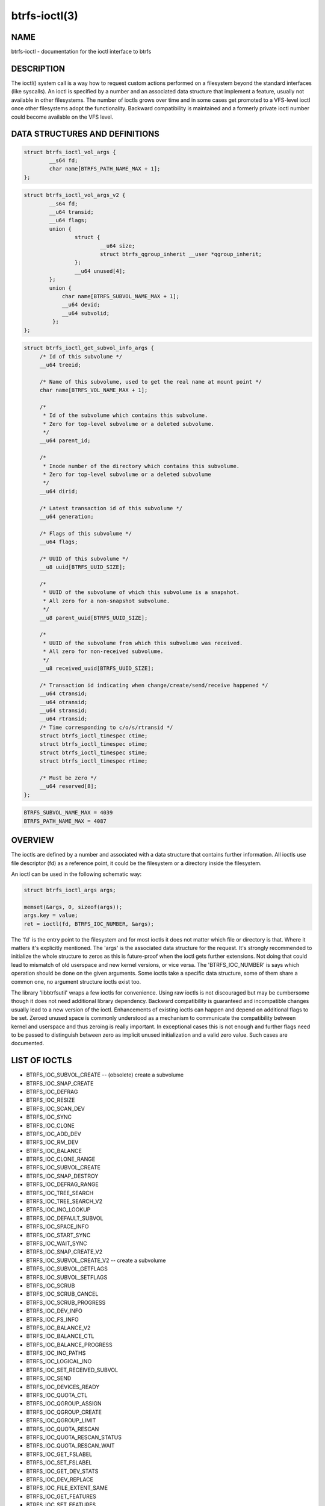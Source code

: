 btrfs-ioctl(3)
==============

NAME
----

btrfs-ioctl - documentation for the ioctl interface to btrfs

DESCRIPTION
-----------

The ioctl() system call is a way how to request custom actions performed on a
filesystem beyond the standard interfaces (like syscalls).  An ioctl is
specified by a number and an associated data structure that implement a
feature, usually not available in other filesystems. The number of ioctls grows
over time and in some cases get promoted to a VFS-level ioctl once other
filesystems adopt the functionality. Backward compatibility is maintained
and a formerly private ioctl number could become available on the VFS level.


DATA STRUCTURES AND DEFINITIONS
-------------------------------

.. code-block::

   struct btrfs_ioctl_vol_args {
           __s64 fd;
           char name[BTRFS_PATH_NAME_MAX + 1];
   };

.. code-block::

   struct btrfs_ioctl_vol_args_v2 {
           __s64 fd;
           __u64 transid;
           __u64 flags;
           union {
                   struct {
                           __u64 size;
                           struct btrfs_qgroup_inherit __user *qgroup_inherit;
                   };
                   __u64 unused[4];
           };
           union {
               char name[BTRFS_SUBVOL_NAME_MAX + 1];
               __u64 devid;
               __u64 subvolid;
            };
   };

.. code-block::

   struct btrfs_ioctl_get_subvol_info_args {
        /* Id of this subvolume */
        __u64 treeid;

        /* Name of this subvolume, used to get the real name at mount point */
        char name[BTRFS_VOL_NAME_MAX + 1];

        /*
         * Id of the subvolume which contains this subvolume.
         * Zero for top-level subvolume or a deleted subvolume.
         */
        __u64 parent_id;

        /*
         * Inode number of the directory which contains this subvolume.
         * Zero for top-level subvolume or a deleted subvolume
         */
        __u64 dirid;

        /* Latest transaction id of this subvolume */
        __u64 generation;

        /* Flags of this subvolume */
        __u64 flags;

        /* UUID of this subvolume */
        __u8 uuid[BTRFS_UUID_SIZE];

        /*
         * UUID of the subvolume of which this subvolume is a snapshot.
         * All zero for a non-snapshot subvolume.
         */
        __u8 parent_uuid[BTRFS_UUID_SIZE];

        /*
         * UUID of the subvolume from which this subvolume was received.
         * All zero for non-received subvolume.
         */
        __u8 received_uuid[BTRFS_UUID_SIZE];

        /* Transaction id indicating when change/create/send/receive happened */
        __u64 ctransid;
        __u64 otransid;
        __u64 stransid;
        __u64 rtransid;
        /* Time corresponding to c/o/s/rtransid */
        struct btrfs_ioctl_timespec ctime;
        struct btrfs_ioctl_timespec otime;
        struct btrfs_ioctl_timespec stime;
        struct btrfs_ioctl_timespec rtime;

        /* Must be zero */
        __u64 reserved[8];
   };

.. code-block::

   BTRFS_SUBVOL_NAME_MAX = 4039
   BTRFS_PATH_NAME_MAX = 4087

OVERVIEW
--------

The ioctls are defined by a number and associated with a data structure that
contains further information. All ioctls use file descriptor (fd) as a reference
point, it could be the filesystem or a directory inside the filesystem.

An ioctl can be used in the following schematic way:

.. code-block::

   struct btrfs_ioctl_args args;

   memset(&args, 0, sizeof(args));
   args.key = value;
   ret = ioctl(fd, BTRFS_IOC_NUMBER, &args);

The 'fd' is the entry point to the filesystem and for most ioctls it does not
matter which file or directory is that. Where it matters it's explicitly
mentioned. The 'args' is the associated data structure for the request. It's
strongly recommended to initialize the whole structure to zeros as this is
future-proof when the ioctl gets further extensions. Not doing that could lead
to mismatch of old userspace and new kernel versions, or vice versa.
The 'BTRFS_IOC_NUMBER' is says which operation should be done on the given
arguments. Some ioctls take a specific data structure, some of them share a
common one, no argument structure ioctls exist too.

The library 'libbtrfsutil' wraps a few ioctls for convenience. Using raw ioctls
is not discouraged but may be cumbersome though it does not need additional
library dependency. Backward compatibility is guaranteed and incompatible
changes usually lead to a new version of the ioctl. Enhancements of existing
ioctls can happen and depend on additional flags to be set. Zeroed unused
space is commonly understood as a mechanism to communicate the compatibility
between kernel and userspace and thus zeroing is really important. In exceptional
cases this is not enough and further flags need to be passed to distinguish
between zero as implicit unused initialization and a valid zero value. Such
cases are documented.

LIST OF IOCTLS
--------------

* BTRFS_IOC_SUBVOL_CREATE -- (obsolete) create a subvolume
* BTRFS_IOC_SNAP_CREATE
* BTRFS_IOC_DEFRAG
* BTRFS_IOC_RESIZE
* BTRFS_IOC_SCAN_DEV
* BTRFS_IOC_SYNC
* BTRFS_IOC_CLONE
* BTRFS_IOC_ADD_DEV
* BTRFS_IOC_RM_DEV
* BTRFS_IOC_BALANCE
* BTRFS_IOC_CLONE_RANGE
* BTRFS_IOC_SUBVOL_CREATE
* BTRFS_IOC_SNAP_DESTROY
* BTRFS_IOC_DEFRAG_RANGE
* BTRFS_IOC_TREE_SEARCH
* BTRFS_IOC_TREE_SEARCH_V2
* BTRFS_IOC_INO_LOOKUP
* BTRFS_IOC_DEFAULT_SUBVOL
* BTRFS_IOC_SPACE_INFO
* BTRFS_IOC_START_SYNC
* BTRFS_IOC_WAIT_SYNC
* BTRFS_IOC_SNAP_CREATE_V2
* BTRFS_IOC_SUBVOL_CREATE_V2 -- create a subvolume
* BTRFS_IOC_SUBVOL_GETFLAGS
* BTRFS_IOC_SUBVOL_SETFLAGS
* BTRFS_IOC_SCRUB
* BTRFS_IOC_SCRUB_CANCEL
* BTRFS_IOC_SCRUB_PROGRESS
* BTRFS_IOC_DEV_INFO
* BTRFS_IOC_FS_INFO
* BTRFS_IOC_BALANCE_V2
* BTRFS_IOC_BALANCE_CTL
* BTRFS_IOC_BALANCE_PROGRESS
* BTRFS_IOC_INO_PATHS
* BTRFS_IOC_LOGICAL_INO
* BTRFS_IOC_SET_RECEIVED_SUBVOL
* BTRFS_IOC_SEND
* BTRFS_IOC_DEVICES_READY
* BTRFS_IOC_QUOTA_CTL
* BTRFS_IOC_QGROUP_ASSIGN
* BTRFS_IOC_QGROUP_CREATE
* BTRFS_IOC_QGROUP_LIMIT
* BTRFS_IOC_QUOTA_RESCAN
* BTRFS_IOC_QUOTA_RESCAN_STATUS
* BTRFS_IOC_QUOTA_RESCAN_WAIT
* BTRFS_IOC_GET_FSLABEL
* BTRFS_IOC_SET_FSLABEL
* BTRFS_IOC_GET_DEV_STATS
* BTRFS_IOC_DEV_REPLACE
* BTRFS_IOC_FILE_EXTENT_SAME
* BTRFS_IOC_GET_FEATURES
* BTRFS_IOC_SET_FEATURES
* BTRFS_IOC_GET_SUPPORTED_FEATURES
* BTRFS_IOC_RM_DEV_V2
* BTRFS_IOC_LOGICAL_INO_V2
* BTRFS_IOC_GET_SUBVOL_INFO
* BTRFS_IOC_GET_SUBVOL_ROOTREF
* BTRFS_IOC_INO_LOOKUP_USER
* BTRFS_IOC_SNAP_DESTROY_V2

DETAILED DESCRIPTION
--------------------

BTRFS_IOC_SUBVOL_CREATE
~~~~~~~~~~~~~~~~~~~~~~~

.. note::
   obsoleted by BTRFS_IOC_SUBVOL_CREATE_V2

*(since: 3.0, obsoleted: 4.0)* Create a subvolume.

ioctl fd
    file descriptor of the parent directory of the new subvolume
argument type
    struct btrfs_ioctl_vol_args
fd
    ignored
name
    name of the subvolume, although the buffer can be almost 4k, the file
    size is limited by Linux VFS to 255 characters and must not contain a slash
    ('/')

BTRFS_IOC_SUBVOL_CREATE_V2
~~~~~~~~~~~~~~~~~~~~~~~~~~

.. note::
   obsoletes BTRFS_IOC_SUBVOL_CREATE

*(since: 3.6)* Create a subvolume, qgroup inheritance can be specified.

ioctl fd
    file descriptor of the parent directory of the new subvolume
argument type
    struct btrfs_ioctl_vol_args_v2
fd
    ignored
transid
    ignored
flags
    ignored
size
    ...
qgroup_inherit
    ...
name
    name of the subvolume, although the buffer can be almost 4k, the file size
    is limited by Linux VFS to 255 characters and must not contain a slash ('/')
devid
    ...

AVAILABILITY
------------

**btrfs** is part of btrfs-progs.  Please refer to the documentation at
https://btrfs.readthedocs.io or wiki http://btrfs.wiki.kernel.org for further
information.

SEE ALSO
--------
ioctl(2)
